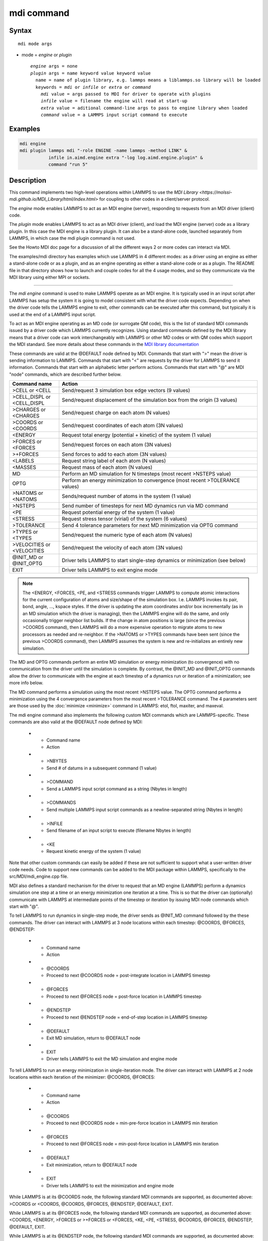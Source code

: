 .. index:: mdi

mdi command
==================

Syntax
""""""

.. parsed-literal::

   mdi mode args

* mode = *engine* or *plugin*

  .. parsed-literal::

     *engine* args = none
     *plugin* args = name keyword value keyword value
       name = name of plugin library, e.g. lammps means a liblammps.so library will be loaded
       keywords = *mdi* or *infile* or *extra* or *command*
         *mdi* value = args passed to MDI for driver to operate with plugins
         *infile* value = filename the engine will read at start-up
         *extra* value = aditional command-line args to pass to engine library when loaded
         *command* value = a LAMMPS input script command to execute


Examples
""""""""

.. code-block:: LAMMPS

   mdi engine
   mdi plugin lammps mdi "-role ENGINE -name lammps -method LINK" &
              infile in.aimd.engine extra "-log log.aimd.engine.plugin" &
              command "run 5"

Description
"""""""""""

This command implements two high-level operations within LAMMPS to use
the `MDI Library
<https://molssi-mdi.github.io/MDI_Library/html/index.html>` for
coupling to other codes in a client/server protocol.

The *engine* mode enables LAMMPS to act as an MDI engine (server),
responding to requests from an MDI driver (client) code.

The *plugin* mode enables LAMMPS to act as an MDI driver (client), and
load the MDI engine (server) code as a library plugin.  In this case
the MDI engine is a library plugin.  It can also be a stand-alone
code, launched separately from LAMMPS, in which case the mdi plugin
command is not used.

See the Howto MDI doc page for a discussion of all the different ways
2 or more codes can interact via MDI.

The examples/mdi directory has examples which use LAMMPS in 4
different modes: as a driver using an engine as either a stand-alone
code or as a plugin, and as an engine operating as either a
stand-alone code or as a plugin.  The README file in that directory
shows how to launch and couple codes for all the 4 usage modes, and so
they communicate via the MDI library using either MPI or sockets.

----------

The *mdi engine* command is used to make LAMMPS operate as an MDI
engine.  It is typically used in an input script after LAMMPS has
setup the system it is going to model consistent with what the driver
code expects.  Depending on when the driver code tells the LAMMPS
engine to exit, other commands can be executed after this command, but
typically it is used at the end of a LAMMPS input script.

To act as an MDI engine operating as an MD code (or surrogate QM
code), this is the list of standard MDI commands issued by a driver
code which LAMMPS currently recognizes.  Using standard commands
defined by the MDI library means that a driver code can work
interchangeably with LAMMPS or other MD codes or with QM codes which
support the MDI standard.  See more details about these commands in
the `MDI library documentation
<https://molssi-mdi.github.io/MDI_Library/html/mdi_standard.html>`_

These commands are valid at the @DEFAULT node defined by MDI.
Commands that start with ">" mean the driver is sending information to
LAMMPS.  Commands that start with "<" are requests by the driver for
LAMMPS to send it information.  Commands that start with an alphabetic
letter perform actions.  Commands that start with "@" are MDI "node"
commands, which are described further below.

.. list-table::
   :widths: 20 80
   :header-rows: 1

   * - Command name
     - Action
   * - >CELL or <CELL
     - Send/request 3 simulation box edge vectors (9 values)
   * - >CELL_DISPL or <CELL_DISPL
     - Send/request displacement of the simulation box from the origin (3 values)
   * - >CHARGES or <CHARGES
     - Send/request charge on each atom (N values)
   * - >COORDS or <COORDS
     - Send/request coordinates of each atom (3N values)
   * - <ENERGY
     - Request total energy (potential + kinetic) of the system (1 value)
   * - >FORCES or <FORCES
     - Send/request forces on each atom (3N values)
   * - >+FORCES
     - Send forces to add to each atom (3N values)
   * - <LABELS
     - Request string label of each atom (N values)
   * - <MASSES
     - Request mass of each atom (N values)
   * - MD
     - Perform an MD simulation for N timesteps (most recent >NSTEPS value)
   * - OPTG
     - Perform an energy minimization to convergence (most recent >TOLERANCE values)
   * - >NATOMS or <NATOMS
     - Sends/request number of atoms in the system (1 value)
   * - >NSTEPS
     - Send number of timesteps for next MD dynamics run via MD command
   * - <PE
     - Request potential energy of the system (1 value)
   * - <STRESS
     - Request stress tensor (virial) of the system (6 values)
   * - >TOLERANCE
     - Send 4 tolerance parameters for next MD minimization via OPTG command
   * - >TYPES or <TYPES
     - Send/request the numeric type of each atom (N values)
   * - >VELOCITIES or <VELOCITIES
     - Send/request the velocity of each atom (3N values)
   * - @INIT_MD or @INIT_OPTG
     - Driver tells LAMMPS to start single-step dynamics or minimization (see below)
   * - EXIT
     - Driver tells LAMMPS to exit engine mode

.. note::

   The <ENERGY, <FORCES, <PE, and <STRESS commands trigger LAMMPS to
   compute atomic interactions for the current configuration of atoms
   and size/shape of the simulation box.  I.e. LAMMPS invokes its
   pair, bond, angle, ..., kspace styles.  If the driver is updating
   the atom coordinates and/or box incrementally (as in an MD
   simulation which the driver is managing), then the LAMMPS engine
   will do the same, and only occasionally trigger neighbor list
   builds.  If the change in atom positions is large (since the
   previous >COORDS command), then LAMMPS will do a more expensive
   operation to migrate atoms to new processors as needed and
   re-neighbor.  If the >NATOMS or >TYPES commands have been sent
   (since the previous >COORDS command), then LAMMPS assumes the
   system is new and re-initializes an entirely new simulation.

The MD and OPTG commands perform an entire MD simulation or energy
minimization (to convergence) with no communication from the driver
until the simulation is complete.  By contrast, the @INIT_MD and
@INIT_OPTG commands allow the driver to communicate with the engine at
each timestep of a dynamics run or iteration of a minimization; see
more info below.

The MD command performs a simulation using the most recent >NSTEPS
value.  The OPTG command performs a minimization using the 4
convergence parameters from the most recent >TOLERANCE command.  The 4
parameters sent are those used by the :doc:`minimize <minimize>`
command in LAMMPS: etol, ftol, maxiter, and maxeval.

The mdi engine command also implements the following custom MDI
commands which are LAMMPS-specific.  These commands are also valid at
the @DEFAULT node defined by MDI:

   * - Command name
     - Action
   * - >NBYTES
     - Send # of datums in a subsequent command (1 value)
   * - >COMMAND
     - Send a LAMMPS input script command as a string (Nbytes in length)
   * - >COMMANDS
     - Send multiple LAMMPS input script commands as a newline-separated string (Nbytes in length)
   * - >INFILE
     - Send filename of an input script to execute (filename Nbytes in length)
   * - <KE
     - Request kinetic energy of the system (1 value)

Note that other custom commands can easily be added if these are not
sufficient to support what a user-written driver code needs.  Code to
support new commands can be added to the MDI package within LAMMPS,
specifically to the src/MDI/mdi_engine.cpp file.

MDI also defines a standard mechanism for the driver to request that
an MD engine (LAMMPS) perform a dynamics simulation one step at a time
or an energy minimization one iteration at a time.  This is so that
the driver can (optionally) communicate with LAMMPS at intermediate
points of the timestep or iteration by issuing MDI node commands which
start with "@".

To tell LAMMPS to run dynamics in single-step mode, the driver sends
as @INIT_MD command followed by the these commands.  The driver
can interact with LAMMPS at 3 node locations within each
timestep: @COORDS, @FORCES, @ENDSTEP:

   * - Command name
     - Action
   * - @COORDS
     - Proceed to next @COORDS node = post-integrate location in LAMMPS timestep
   * - @FORCES
     - Proceed to next @FORCES node = post-force location in LAMMPS timestep
   * - @ENDSTEP
     - Proceed to next @ENDSTEP node = end-of-step location in LAMMPS timestep
   * - @DEFAULT
     - Exit MD simulation, return to @DEFAULT node
   * - EXIT
     - Driver tells LAMMPS to exit the MD simulation and engine mode

To tell LAMMPS to run an energy minimization in single-iteration mode.
The driver can interact with LAMMPS at 2 node locations within each
iteration of the minimizer: @COORDS, @FORCES:

   * - Command name
     - Action
   * - @COORDS
     - Proceed to next @COORDS node = min-pre-force location in LAMMPS min iteration
   * - @FORCES
     - Proceed to next @FORCES node = min-post-force location in LAMMPS min iteration
   * - @DEFAULT
     - Exit minimization, return to @DEFAULT node
   * - EXIT
     - Driver tells LAMMPS to exit the minimization and engine mode

While LAMMPS is at its @COORDS node, the following standard MDI
commands are supported, as documented above: >COORDS or <COORDS,
@COORDS, @FORCES, @ENDSTEP, @DEFAULT, EXIT.

While LAMMPS is at its @FORCES node, the following standard MDI
commands are supported, as documented above: <COORDS, <ENERGY, >FORCES
or >+FORCES or <FORCES, <KE, <PE, <STRESS, @COORDS, @FORCES, @ENDSTEP,
@DEFAULT, EXIT.

While LAMMPS is at its @ENDSTEP node, the following standard MDI
commands are supported, as documented above: <ENERGY, <FORCES, <KE,
<PE, <STRESS, @COORDS, @FORCES, @ENDSTEP, @DEFAULT, EXIT.

----------

The *mdi plugin* command is used to make LAMMPS operate as an MDI
driver which loads an MDI engine as a plugin library.  It is typically
used in an input script after LAMMPS has setup the system it is going
to model consistent with the engine code.

The *name* argument specifies which plugin library to load.  A name
like "lammps" is converted to a filename liblammps.so.  The path for
where this file is located is specified by the -plugin_path switch
within the -mdi command-line switch, which is specified when LAMMPS is
launched.  See the examples/mdi/README files for examples of how this
is done.

The *mdi* keyword is required and is used as the -mdi argument passed
to the library when it is launched.  The -role and -method settings
are required.  The -name setting can be anything you choose.  MDI
drivers and engines can query their names to verify they are values
they expect.

The *infile* keyword is also required.  It is the name of an input
script which the engine will open and process.  MDI will pass it as a
command-line argument to the library when it is launched.  The file
typically contains settings that an MD or QM code will use for its
subsequent calculations.

The *extra* keyword is optional.  It contains additional command-line
arguments which MDI will pass to the library when it is launched.

The *command* keyword is required.  It specifies a LAMMPS input script
command (as a single argument in quotes if it is multiple words).
Once the plugin library is launched, LAMMPS will execute this command.
Other previously-defined commands in the input script, such as the
:doc:`fix mdi/qm <fix_mdi_qm>` command, should perform MDI
communication with the engine, while the specified *command* executes.
Note that if *command* is an :doc:`include <include>` command, then it
could specify a filename with multiple LAMMPS commands.

.. note::

   When the single *command* is complete, LAMMPS will send an MDI
   EXIT command to the plugin engine and the plugin will be removed.
   The "mdi plugin" command will then exit and the next command
   (if any) in the LAMMPS input script will be processed.  A subsequent
   "mdi plugin" command could then load the same library plugin or
   a different one if desired.


Restrictions
""""""""""""

This command is part of the MDI package.  It is only enabled if LAMMPS
was built with that package.  See the :doc:`Build package
<Build_package>` page for more info.

To use LAMMPS in conjunction with other MDI-enabled atomistic codes,
the :doc:`units <units>` command should be used to specify *real* or
*metal* units.  This will ensure the correct unit conversions between
LAMMPS and MDI units, which the other codes will also perform in their
preferred units.

LAMMPS can also be used as an MDI engine in other unit choices it
supports, e.g. *lj*, but then no unit conversion is performed.

Related commands
""""""""""""""""

:doc:`fix mdi/qm <fix_mdi_qm>`

Default
"""""""

None
